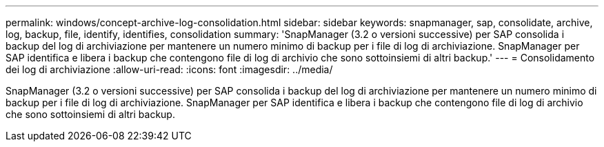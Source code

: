 ---
permalink: windows/concept-archive-log-consolidation.html 
sidebar: sidebar 
keywords: snapmanager, sap, consolidate, archive, log, backup, file, identify, identifies, consolidation 
summary: 'SnapManager (3.2 o versioni successive) per SAP consolida i backup del log di archiviazione per mantenere un numero minimo di backup per i file di log di archiviazione. SnapManager per SAP identifica e libera i backup che contengono file di log di archivio che sono sottoinsiemi di altri backup.' 
---
= Consolidamento dei log di archiviazione
:allow-uri-read: 
:icons: font
:imagesdir: ../media/


[role="lead"]
SnapManager (3.2 o versioni successive) per SAP consolida i backup del log di archiviazione per mantenere un numero minimo di backup per i file di log di archiviazione. SnapManager per SAP identifica e libera i backup che contengono file di log di archivio che sono sottoinsiemi di altri backup.
